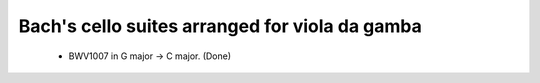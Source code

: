 Bach's cello suites arranged for viola da gamba
===============================================

 * BWV1007 in G major -> C major. (Done)
